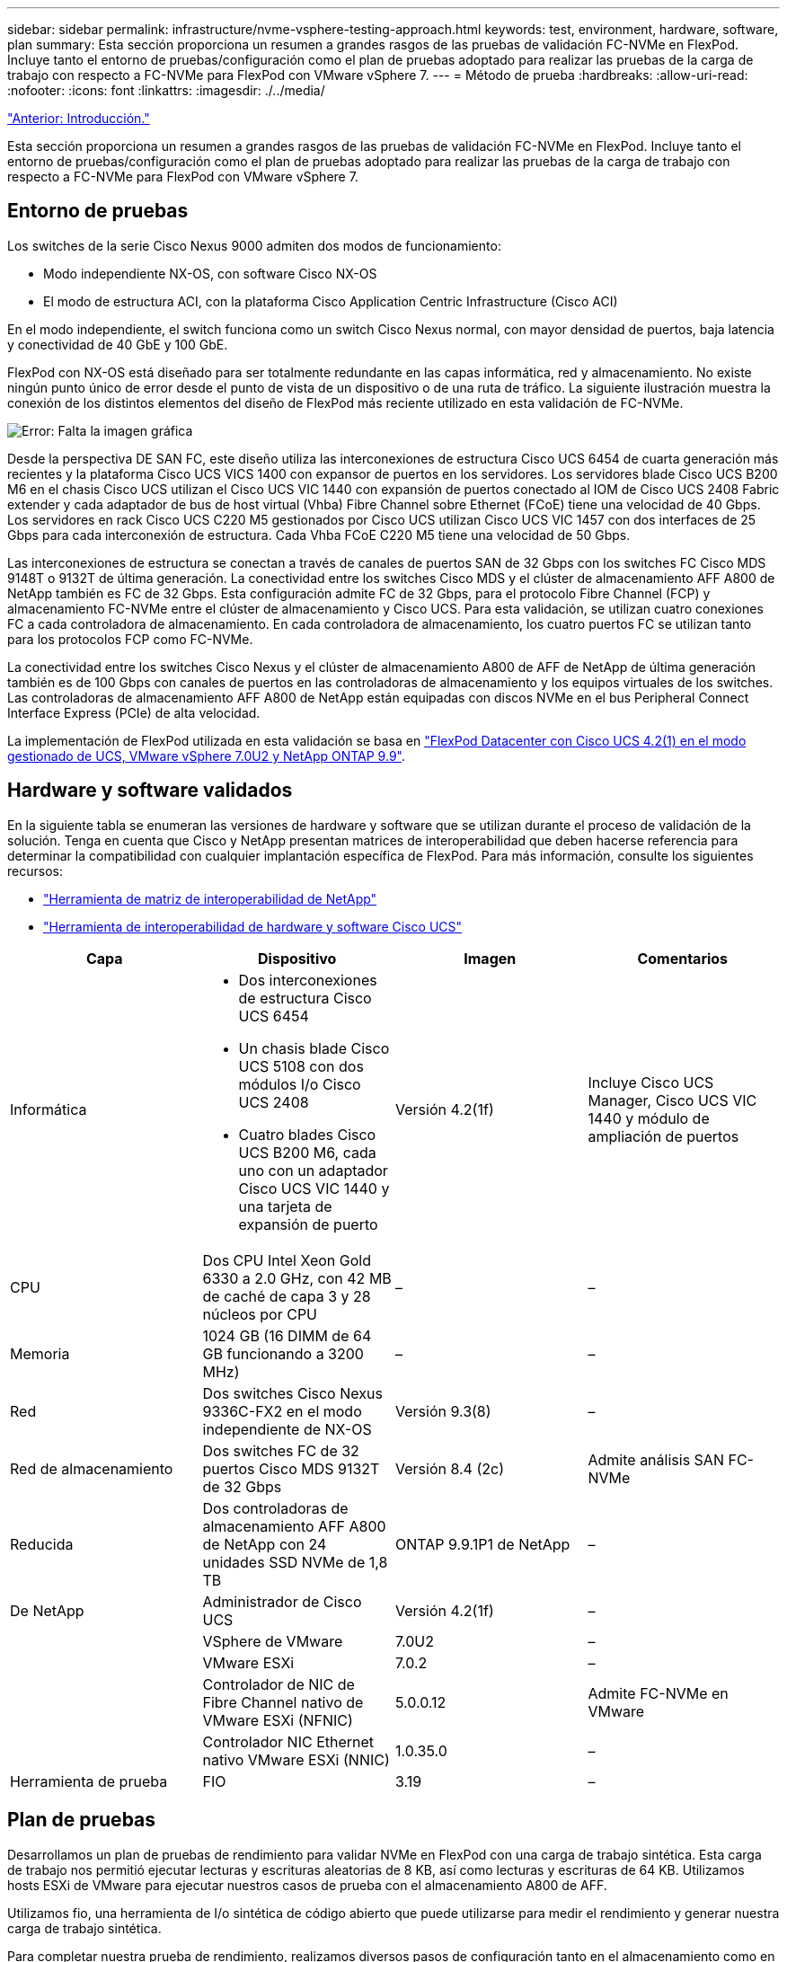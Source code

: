 ---
sidebar: sidebar 
permalink: infrastructure/nvme-vsphere-testing-approach.html 
keywords: test, environment, hardware, software, plan 
summary: Esta sección proporciona un resumen a grandes rasgos de las pruebas de validación FC-NVMe en FlexPod. Incluye tanto el entorno de pruebas/configuración como el plan de pruebas adoptado para realizar las pruebas de la carga de trabajo con respecto a FC-NVMe para FlexPod con VMware vSphere 7. 
---
= Método de prueba
:hardbreaks:
:allow-uri-read: 
:nofooter: 
:icons: font
:linkattrs: 
:imagesdir: ./../media/


link:nvme-vsphere-introduction.html["Anterior: Introducción."]

Esta sección proporciona un resumen a grandes rasgos de las pruebas de validación FC-NVMe en FlexPod. Incluye tanto el entorno de pruebas/configuración como el plan de pruebas adoptado para realizar las pruebas de la carga de trabajo con respecto a FC-NVMe para FlexPod con VMware vSphere 7.



== Entorno de pruebas

Los switches de la serie Cisco Nexus 9000 admiten dos modos de funcionamiento:

* Modo independiente NX-OS, con software Cisco NX-OS
* El modo de estructura ACI, con la plataforma Cisco Application Centric Infrastructure (Cisco ACI)


En el modo independiente, el switch funciona como un switch Cisco Nexus normal, con mayor densidad de puertos, baja latencia y conectividad de 40 GbE y 100 GbE.

FlexPod con NX-OS está diseñado para ser totalmente redundante en las capas informática, red y almacenamiento. No existe ningún punto único de error desde el punto de vista de un dispositivo o de una ruta de tráfico. La siguiente ilustración muestra la conexión de los distintos elementos del diseño de FlexPod más reciente utilizado en esta validación de FC-NVMe.

image:nvme-vsphere-image2.png["Error: Falta la imagen gráfica"]

Desde la perspectiva DE SAN FC, este diseño utiliza las interconexiones de estructura Cisco UCS 6454 de cuarta generación más recientes y la plataforma Cisco UCS VICS 1400 con expansor de puertos en los servidores. Los servidores blade Cisco UCS B200 M6 en el chasis Cisco UCS utilizan el Cisco UCS VIC 1440 con expansión de puertos conectado al IOM de Cisco UCS 2408 Fabric extender y cada adaptador de bus de host virtual (Vhba) Fibre Channel sobre Ethernet (FCoE) tiene una velocidad de 40 Gbps. Los servidores en rack Cisco UCS C220 M5 gestionados por Cisco UCS utilizan Cisco UCS VIC 1457 con dos interfaces de 25 Gbps para cada interconexión de estructura. Cada Vhba FCoE C220 M5 tiene una velocidad de 50 Gbps.

Las interconexiones de estructura se conectan a través de canales de puertos SAN de 32 Gbps con los switches FC Cisco MDS 9148T o 9132T de última generación. La conectividad entre los switches Cisco MDS y el clúster de almacenamiento AFF A800 de NetApp también es FC de 32 Gbps. Esta configuración admite FC de 32 Gbps, para el protocolo Fibre Channel (FCP) y almacenamiento FC-NVMe entre el clúster de almacenamiento y Cisco UCS. Para esta validación, se utilizan cuatro conexiones FC a cada controladora de almacenamiento. En cada controladora de almacenamiento, los cuatro puertos FC se utilizan tanto para los protocolos FCP como FC-NVMe.

La conectividad entre los switches Cisco Nexus y el clúster de almacenamiento A800 de AFF de NetApp de última generación también es de 100 Gbps con canales de puertos en las controladoras de almacenamiento y los equipos virtuales de los switches. Las controladoras de almacenamiento AFF A800 de NetApp están equipadas con discos NVMe en el bus Peripheral Connect Interface Express (PCIe) de alta velocidad.

La implementación de FlexPod utilizada en esta validación se basa en https://www.cisco.com/c/en/us/td/docs/unified_computing/ucs/UCS_CVDs/flexpod_m6_esxi7u2.html["FlexPod Datacenter con Cisco UCS 4.2(1) en el modo gestionado de UCS, VMware vSphere 7.0U2 y NetApp ONTAP 9.9"^].



== Hardware y software validados

En la siguiente tabla se enumeran las versiones de hardware y software que se utilizan durante el proceso de validación de la solución. Tenga en cuenta que Cisco y NetApp presentan matrices de interoperabilidad que deben hacerse referencia para determinar la compatibilidad con cualquier implantación específica de FlexPod. Para más información, consulte los siguientes recursos:

* https://mysupport.netapp.com/matrix/["Herramienta de matriz de interoperabilidad de NetApp"^]
* https://ucshcltool.cloudapps.cisco.com/public/["Herramienta de interoperabilidad de hardware y software Cisco UCS"]


|===
| Capa | Dispositivo | Imagen | Comentarios 


| Informática  a| 
* Dos interconexiones de estructura Cisco UCS 6454
* Un chasis blade Cisco UCS 5108 con dos módulos I/o Cisco UCS 2408
* Cuatro blades Cisco UCS B200 M6, cada uno con un adaptador Cisco UCS VIC 1440 y una tarjeta de expansión de puerto

| Versión 4.2(1f) | Incluye Cisco UCS Manager, Cisco UCS VIC 1440 y módulo de ampliación de puertos 


| CPU | Dos CPU Intel Xeon Gold 6330 a 2.0 GHz, con 42 MB de caché de capa 3 y 28 núcleos por CPU | – | – 


| Memoria | 1024 GB (16 DIMM de 64 GB funcionando a 3200 MHz) | – | – 


| Red | Dos switches Cisco Nexus 9336C-FX2 en el modo independiente de NX-OS | Versión 9.3(8) | – 


| Red de almacenamiento | Dos switches FC de 32 puertos Cisco MDS 9132T de 32 Gbps | Versión 8.4 (2c) | Admite análisis SAN FC-NVMe 


| Reducida | Dos controladoras de almacenamiento AFF A800 de NetApp con 24 unidades SSD NVMe de 1,8 TB | ONTAP 9.9.1P1 de NetApp | – 


| De NetApp | Administrador de Cisco UCS | Versión 4.2(1f) | – 


|  | VSphere de VMware | 7.0U2 | – 


|  | VMware ESXi | 7.0.2 | – 


|  | Controlador de NIC de Fibre Channel nativo de VMware ESXi (NFNIC) | 5.0.0.12 | Admite FC-NVMe en VMware 


|  | Controlador NIC Ethernet nativo VMware ESXi (NNIC) | 1.0.35.0 | – 


| Herramienta de prueba | FIO | 3.19 | – 
|===


== Plan de pruebas

Desarrollamos un plan de pruebas de rendimiento para validar NVMe en FlexPod con una carga de trabajo sintética. Esta carga de trabajo nos permitió ejecutar lecturas y escrituras aleatorias de 8 KB, así como lecturas y escrituras de 64 KB. Utilizamos hosts ESXi de VMware para ejecutar nuestros casos de prueba con el almacenamiento A800 de AFF.

Utilizamos fio, una herramienta de I/o sintética de código abierto que puede utilizarse para medir el rendimiento y generar nuestra carga de trabajo sintética.

Para completar nuestra prueba de rendimiento, realizamos diversos pasos de configuración tanto en el almacenamiento como en los servidores. A continuación se muestran los pasos detallados para la implementación:

. Por lo que respecta al almacenamiento, creamos cuatro máquinas virtuales de almacenamiento (SVM, antes denominadas Vserver), ocho volúmenes por SVM y un espacio de nombres por volumen. Creamos volúmenes de 1 TB y espacios de nombres de 960 GB. Creamos cuatro LIF por SVM, así como un subsistema por SVM. Los LIF de SVM se distribuyeron de forma equitativa entre los ocho puertos FC disponibles del clúster.
. En lo que respecta al servidor, creamos una única máquina virtual (VM) en cada uno de nuestros hosts ESXi, con un total de cuatro equipos virtuales. Instalamos FIO en nuestros servidores para ejecutar las cargas de trabajo sintéticas.
. Después de configurar el almacenamiento y las máquinas virtuales, pudimos conectarse a los espacios de nombres de almacenamiento desde los hosts ESXi. Esto nos permitió crear almacenes de datos basados en nuestro espacio de nombres y, a continuación, crear discos de máquina virtual (VMDK) basados en dichos almacenes de datos.


link:nvme-vsphere-test-results.html["Siguiente: Resultados de las pruebas."]
